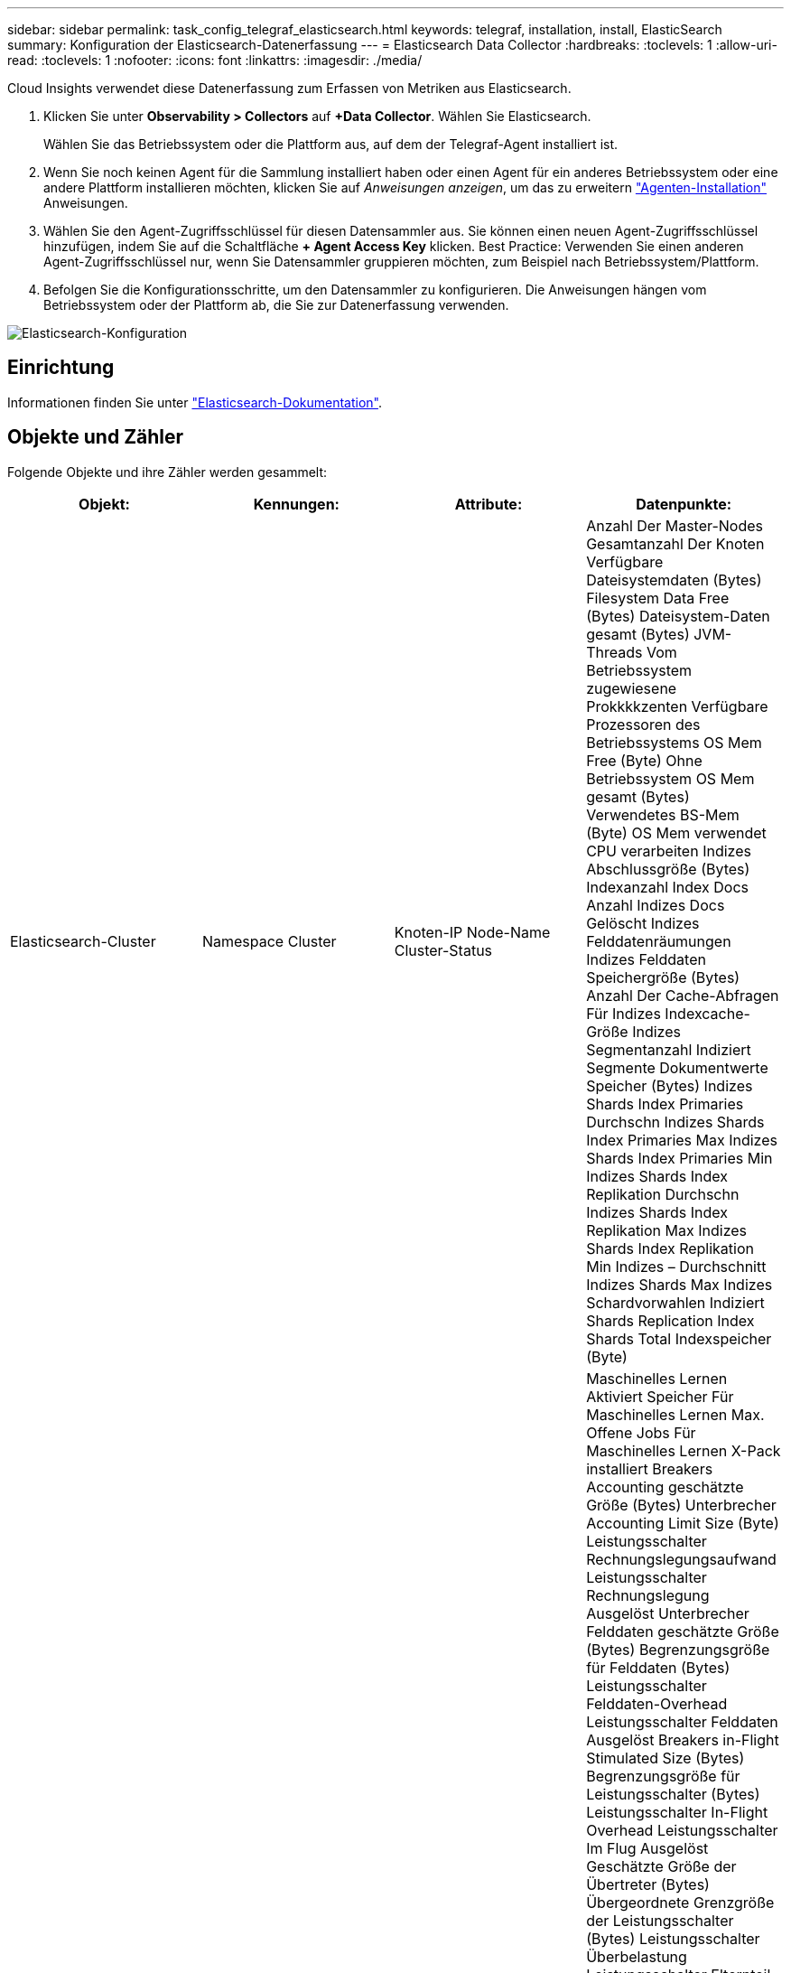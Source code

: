 ---
sidebar: sidebar 
permalink: task_config_telegraf_elasticsearch.html 
keywords: telegraf, installation, install, ElasticSearch 
summary: Konfiguration der Elasticsearch-Datenerfassung 
---
= Elasticsearch Data Collector
:hardbreaks:
:toclevels: 1
:allow-uri-read: 
:toclevels: 1
:nofooter: 
:icons: font
:linkattrs: 
:imagesdir: ./media/


[role="lead"]
Cloud Insights verwendet diese Datenerfassung zum Erfassen von Metriken aus Elasticsearch.

. Klicken Sie unter *Observability > Collectors* auf *+Data Collector*. Wählen Sie Elasticsearch.
+
Wählen Sie das Betriebssystem oder die Plattform aus, auf dem der Telegraf-Agent installiert ist.

. Wenn Sie noch keinen Agent für die Sammlung installiert haben oder einen Agent für ein anderes Betriebssystem oder eine andere Plattform installieren möchten, klicken Sie auf _Anweisungen anzeigen_, um das zu erweitern link:task_config_telegraf_agent.html["Agenten-Installation"] Anweisungen.
. Wählen Sie den Agent-Zugriffsschlüssel für diesen Datensammler aus. Sie können einen neuen Agent-Zugriffsschlüssel hinzufügen, indem Sie auf die Schaltfläche *+ Agent Access Key* klicken. Best Practice: Verwenden Sie einen anderen Agent-Zugriffsschlüssel nur, wenn Sie Datensammler gruppieren möchten, zum Beispiel nach Betriebssystem/Plattform.
. Befolgen Sie die Konfigurationsschritte, um den Datensammler zu konfigurieren. Die Anweisungen hängen vom Betriebssystem oder der Plattform ab, die Sie zur Datenerfassung verwenden.


image:ElasticsearchDCConfigLinux.png["Elasticsearch-Konfiguration"]



== Einrichtung

Informationen finden Sie unter link:https://www.elastic.co/guide/index.html["Elasticsearch-Dokumentation"].



== Objekte und Zähler

Folgende Objekte und ihre Zähler werden gesammelt:

[cols="<.<,<.<,<.<,<.<"]
|===
| Objekt: | Kennungen: | Attribute: | Datenpunkte: 


| Elasticsearch-Cluster | Namespace
Cluster | Knoten-IP
Node-Name
Cluster-Status | Anzahl Der Master-Nodes
Gesamtanzahl Der Knoten
Verfügbare Dateisystemdaten (Bytes)
Filesystem Data Free (Bytes)
Dateisystem-Daten gesamt (Bytes)
JVM-Threads
Vom Betriebssystem zugewiesene Prokkkkzenten
Verfügbare Prozessoren des Betriebssystems
OS Mem Free (Byte)
Ohne Betriebssystem
OS Mem gesamt (Bytes)
Verwendetes BS-Mem (Byte)
OS Mem verwendet
CPU verarbeiten
Indizes Abschlussgröße (Bytes)
Indexanzahl
Index Docs Anzahl
Indizes Docs Gelöscht
Indizes Felddatenräumungen
Indizes Felddaten Speichergröße (Bytes)
Anzahl Der Cache-Abfragen Für Indizes
Indexcache-Größe
Indizes Segmentanzahl
Indiziert Segmente Dokumentwerte Speicher (Bytes)
Indizes Shards Index Primaries Durchschn
Indizes Shards Index Primaries Max
Indizes Shards Index Primaries Min
Indizes Shards Index Replikation Durchschn
Indizes Shards Index Replikation Max
Indizes Shards Index Replikation Min
Indizes – Durchschnitt
Indizes Shards Max
Indizes Schardvorwahlen
Indiziert Shards Replication
Index Shards Total
Indexspeicher (Byte) 


| Elasticsearch-Node | Namespace
Cluster
Es-Knoten-ID
Es-Knoten-IP
Es-Knoten | Zone-ID | Maschinelles Lernen Aktiviert
Speicher Für Maschinelles Lernen
Max. Offene Jobs Für Maschinelles Lernen
X-Pack installiert
Breakers Accounting geschätzte Größe (Bytes)
Unterbrecher Accounting Limit Size (Byte)
Leistungsschalter Rechnungslegungsaufwand
Leistungsschalter Rechnungslegung Ausgelöst
Unterbrecher Felddaten geschätzte Größe (Bytes)
Begrenzungsgröße für Felddaten (Bytes)
Leistungsschalter Felddaten-Overhead
Leistungsschalter Felddaten Ausgelöst
Breakers in-Flight Stimulated Size (Bytes)
Begrenzungsgröße für Leistungsschalter (Bytes)
Leistungsschalter In-Flight Overhead
Leistungsschalter Im Flug Ausgelöst
Geschätzte Größe der Übertreter (Bytes)
Übergeordnete Grenzgröße der Leistungsschalter (Bytes)
Leistungsschalter Überbelastung
Leistungsschalter Elternteil Ausgelöst
Geschätzte Größe der Unterbrechungsanforderung (Bytes)
Unterbrecher Request Limit Size (Bytes)
Leistungsschalter Fordern Overhead An
Anfrage Für Leistungsschalter Ausgelöst
Verfügbare Dateisystemdaten (Bytes)
Filesystem Data Free (Bytes)
Dateisystem-Daten gesamt (Bytes)
Dateisystem-IO-Statistik Devices Ops
Dateisystem-I/O-Statistik: Auslesen von Geräten (kb)
Dateisystem-I/O-Statistik Devices Read Ops
Dateisystem-E/A-Statistik Devices Erite (kb)
Dateisystem-E/A-Statistik Devices Write Ops
Dateisystem-I/O-Statistik Total Ops
Dateisystem-I/O-Statistik, Lesezugriff insgesamt (kb)
Dateisystem-IO Stats Read Ops
Dateisystem-I/O-Statistik Schreibvorgänge insgesamt (kb)
Dateisystem-I/O-Statistik Write Ops
Schätzung der geringsten Auslastung des Dateisystems verfügbar (Byte)
Dateisystem – Schätzung der geringsten Auslastung insgesamt (Bytes)
Dateisystem - Festplatte Mit Der Geringsten Auslastung
Dateisystem höchste verfügbare Nutzungsschätzung (Bytes)
Dateisystem höchste Auslastung Schätzung gesamt (Bytes)
Dateisystem Most Usage Used Disk
Dateisystem insgesamt verfügbar (Bytes)
Dateisystem gesamt frei (Bytes)
Dateisystem gesamt (Bytes)
Indizes Abschlussgröße (Bytes)
Index Docs Anzahl
Indizes Docs Gelöscht
Indizes Felddatenräumungen
Indizes Felddaten Speichergröße (Bytes)
Indizes Periodisch Spülen
Indizes Flush Total
Indizes Flush Gesamtzeit
Indizes Werden Aktuell
Indizes Abrufen Ist Zeit
Indizes Abrufen Existiert Insgesamt
Indizes Insgesamt Abrufen
Indizes Indexierung Insgesamt Löschen
Indizes Indexindex Gesamt
Indizes Indexing Noop Update Gesamt
Indiziert Die Indexierung Throttle Time
HTTP Aktuell geöffnet
HTTP Total geöffnet
Direkte Anzahl JVM-Puffer-Pool
JVM-Klassen Aktuelle geladene Anzahl
JVM GC Collectors Alte Sammlung Anzahl
JVM Mem Heap committed (Bytes)
CPU-Auslastung des Betriebssystems durchschnittlich 15 m
BS-CPU
OS Mem Free (Byte)
OS Swap Free (Byte)
CPU verarbeiten
CPU-Gesamtprozess
Max. Dateideskriptoren Verarbeiten
Process Mem Total Virtual (Bytes)
Thread Pool Analyse Aktiv
Thread-Pool-Analyse Abgeschlossen
Thread Pool Analyse Größte
Warteschlange Für Thread-Pool-Analyse
Thread-Pool-Analyse Abgelehnt
Thread-Pool: Threads Analysieren
Thread-Pool-Abruf Shard Wurde Aktiv Gestartet
Thread Pool Holen Shard Gestartet Abgeschlossen
Thread Pool Fetch Shard Startete Größte
Thread Pool Holen Shard Gestartet Queue
Thread Pool Fetch Shard Gestartet Abgelehnt
Thread Pool Fetch Shard Hat Die Schseit Gestartet
Thread Pool Holen Sie Shard Store Aktiv
Thread Pool Holen Shard Store Abgeschlossen
Transport RX (pro Sekunde)
Transport von RX-Bytes (pro Sekunde)
Transport Server Geöffnet
Transport TX (pro Sekunde)
Transport von TX Bytes (pro Sekunde) 
|===


== Fehlerbehebung

Weitere Informationen finden Sie im link:concept_requesting_support.html["Unterstützung"] Seite.
